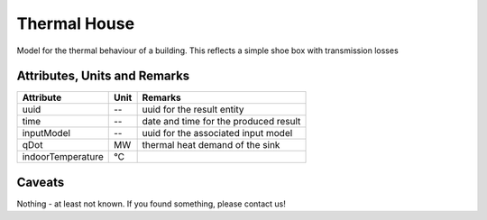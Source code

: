 .. _thermal_house_result:

Thermal House
-------------
Model for the thermal behaviour of a building.
This reflects a simple shoe box with transmission losses

Attributes, Units and Remarks
^^^^^^^^^^^^^^^^^^^^^^^^^^^^^

+-------------------+---------+-----------------------------------------------------------+
| Attribute         | Unit    | Remarks                                                   |
+===================+=========+===========================================================+
| uuid              | --      | uuid for the result entity                                |
+-------------------+---------+-----------------------------------------------------------+
| time              | --      | date and time for the produced result                     |
+-------------------+---------+-----------------------------------------------------------+
| inputModel        | --      | uuid for the associated input model                       |
+-------------------+---------+-----------------------------------------------------------+
| qDot              | MW      | thermal heat demand of the sink                           |
+-------------------+---------+-----------------------------------------------------------+
| indoorTemperature | °C      |                                                           |
+-------------------+---------+-----------------------------------------------------------+

Caveats
^^^^^^^
Nothing - at least not known.
If you found something, please contact us!
